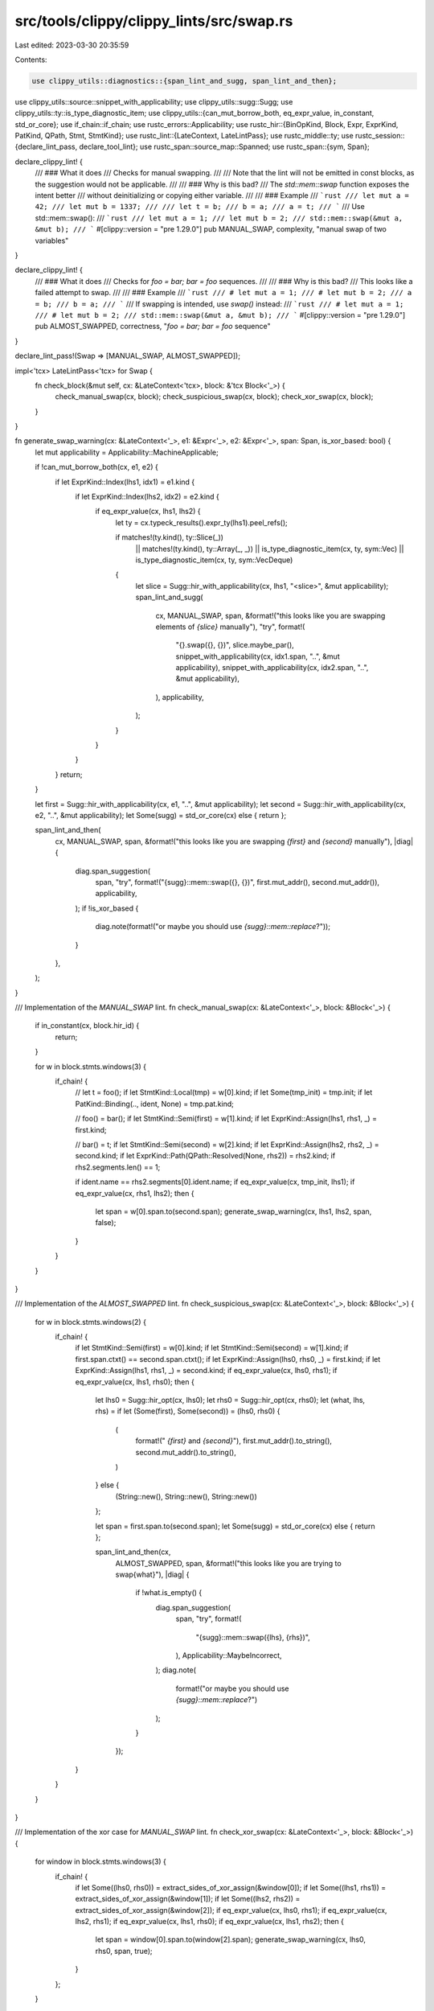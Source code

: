 src/tools/clippy/clippy_lints/src/swap.rs
=========================================

Last edited: 2023-03-30 20:35:59

Contents:

.. code-block:: rs

    use clippy_utils::diagnostics::{span_lint_and_sugg, span_lint_and_then};
use clippy_utils::source::snippet_with_applicability;
use clippy_utils::sugg::Sugg;
use clippy_utils::ty::is_type_diagnostic_item;
use clippy_utils::{can_mut_borrow_both, eq_expr_value, in_constant, std_or_core};
use if_chain::if_chain;
use rustc_errors::Applicability;
use rustc_hir::{BinOpKind, Block, Expr, ExprKind, PatKind, QPath, Stmt, StmtKind};
use rustc_lint::{LateContext, LateLintPass};
use rustc_middle::ty;
use rustc_session::{declare_lint_pass, declare_tool_lint};
use rustc_span::source_map::Spanned;
use rustc_span::{sym, Span};

declare_clippy_lint! {
    /// ### What it does
    /// Checks for manual swapping.
    ///
    /// Note that the lint will not be emitted in const blocks, as the suggestion would not be applicable.
    ///
    /// ### Why is this bad?
    /// The `std::mem::swap` function exposes the intent better
    /// without deinitializing or copying either variable.
    ///
    /// ### Example
    /// ```rust
    /// let mut a = 42;
    /// let mut b = 1337;
    ///
    /// let t = b;
    /// b = a;
    /// a = t;
    /// ```
    /// Use std::mem::swap():
    /// ```rust
    /// let mut a = 1;
    /// let mut b = 2;
    /// std::mem::swap(&mut a, &mut b);
    /// ```
    #[clippy::version = "pre 1.29.0"]
    pub MANUAL_SWAP,
    complexity,
    "manual swap of two variables"
}

declare_clippy_lint! {
    /// ### What it does
    /// Checks for `foo = bar; bar = foo` sequences.
    ///
    /// ### Why is this bad?
    /// This looks like a failed attempt to swap.
    ///
    /// ### Example
    /// ```rust
    /// # let mut a = 1;
    /// # let mut b = 2;
    /// a = b;
    /// b = a;
    /// ```
    /// If swapping is intended, use `swap()` instead:
    /// ```rust
    /// # let mut a = 1;
    /// # let mut b = 2;
    /// std::mem::swap(&mut a, &mut b);
    /// ```
    #[clippy::version = "pre 1.29.0"]
    pub ALMOST_SWAPPED,
    correctness,
    "`foo = bar; bar = foo` sequence"
}

declare_lint_pass!(Swap => [MANUAL_SWAP, ALMOST_SWAPPED]);

impl<'tcx> LateLintPass<'tcx> for Swap {
    fn check_block(&mut self, cx: &LateContext<'tcx>, block: &'tcx Block<'_>) {
        check_manual_swap(cx, block);
        check_suspicious_swap(cx, block);
        check_xor_swap(cx, block);
    }
}

fn generate_swap_warning(cx: &LateContext<'_>, e1: &Expr<'_>, e2: &Expr<'_>, span: Span, is_xor_based: bool) {
    let mut applicability = Applicability::MachineApplicable;

    if !can_mut_borrow_both(cx, e1, e2) {
        if let ExprKind::Index(lhs1, idx1) = e1.kind {
            if let ExprKind::Index(lhs2, idx2) = e2.kind {
                if eq_expr_value(cx, lhs1, lhs2) {
                    let ty = cx.typeck_results().expr_ty(lhs1).peel_refs();

                    if matches!(ty.kind(), ty::Slice(_))
                        || matches!(ty.kind(), ty::Array(_, _))
                        || is_type_diagnostic_item(cx, ty, sym::Vec)
                        || is_type_diagnostic_item(cx, ty, sym::VecDeque)
                    {
                        let slice = Sugg::hir_with_applicability(cx, lhs1, "<slice>", &mut applicability);
                        span_lint_and_sugg(
                            cx,
                            MANUAL_SWAP,
                            span,
                            &format!("this looks like you are swapping elements of `{slice}` manually"),
                            "try",
                            format!(
                                "{}.swap({}, {})",
                                slice.maybe_par(),
                                snippet_with_applicability(cx, idx1.span, "..", &mut applicability),
                                snippet_with_applicability(cx, idx2.span, "..", &mut applicability),
                            ),
                            applicability,
                        );
                    }
                }
            }
        }
        return;
    }

    let first = Sugg::hir_with_applicability(cx, e1, "..", &mut applicability);
    let second = Sugg::hir_with_applicability(cx, e2, "..", &mut applicability);
    let Some(sugg) = std_or_core(cx) else { return };

    span_lint_and_then(
        cx,
        MANUAL_SWAP,
        span,
        &format!("this looks like you are swapping `{first}` and `{second}` manually"),
        |diag| {
            diag.span_suggestion(
                span,
                "try",
                format!("{sugg}::mem::swap({}, {})", first.mut_addr(), second.mut_addr()),
                applicability,
            );
            if !is_xor_based {
                diag.note(format!("or maybe you should use `{sugg}::mem::replace`?"));
            }
        },
    );
}

/// Implementation of the `MANUAL_SWAP` lint.
fn check_manual_swap(cx: &LateContext<'_>, block: &Block<'_>) {
    if in_constant(cx, block.hir_id) {
        return;
    }

    for w in block.stmts.windows(3) {
        if_chain! {
            // let t = foo();
            if let StmtKind::Local(tmp) = w[0].kind;
            if let Some(tmp_init) = tmp.init;
            if let PatKind::Binding(.., ident, None) = tmp.pat.kind;

            // foo() = bar();
            if let StmtKind::Semi(first) = w[1].kind;
            if let ExprKind::Assign(lhs1, rhs1, _) = first.kind;

            // bar() = t;
            if let StmtKind::Semi(second) = w[2].kind;
            if let ExprKind::Assign(lhs2, rhs2, _) = second.kind;
            if let ExprKind::Path(QPath::Resolved(None, rhs2)) = rhs2.kind;
            if rhs2.segments.len() == 1;

            if ident.name == rhs2.segments[0].ident.name;
            if eq_expr_value(cx, tmp_init, lhs1);
            if eq_expr_value(cx, rhs1, lhs2);
            then {
                let span = w[0].span.to(second.span);
                generate_swap_warning(cx, lhs1, lhs2, span, false);
            }
        }
    }
}

/// Implementation of the `ALMOST_SWAPPED` lint.
fn check_suspicious_swap(cx: &LateContext<'_>, block: &Block<'_>) {
    for w in block.stmts.windows(2) {
        if_chain! {
            if let StmtKind::Semi(first) = w[0].kind;
            if let StmtKind::Semi(second) = w[1].kind;
            if first.span.ctxt() == second.span.ctxt();
            if let ExprKind::Assign(lhs0, rhs0, _) = first.kind;
            if let ExprKind::Assign(lhs1, rhs1, _) = second.kind;
            if eq_expr_value(cx, lhs0, rhs1);
            if eq_expr_value(cx, lhs1, rhs0);
            then {
                let lhs0 = Sugg::hir_opt(cx, lhs0);
                let rhs0 = Sugg::hir_opt(cx, rhs0);
                let (what, lhs, rhs) = if let (Some(first), Some(second)) = (lhs0, rhs0) {
                    (
                        format!(" `{first}` and `{second}`"),
                        first.mut_addr().to_string(),
                        second.mut_addr().to_string(),
                    )
                } else {
                    (String::new(), String::new(), String::new())
                };

                let span = first.span.to(second.span);
                let Some(sugg) = std_or_core(cx) else { return };

                span_lint_and_then(cx,
                    ALMOST_SWAPPED,
                    span,
                    &format!("this looks like you are trying to swap{what}"),
                    |diag| {
                        if !what.is_empty() {
                            diag.span_suggestion(
                                span,
                                "try",
                                format!(
                                    "{sugg}::mem::swap({lhs}, {rhs})",
                                ),
                                Applicability::MaybeIncorrect,
                            );
                            diag.note(
                                format!("or maybe you should use `{sugg}::mem::replace`?")
                            );
                        }
                    });
            }
        }
    }
}

/// Implementation of the xor case for `MANUAL_SWAP` lint.
fn check_xor_swap(cx: &LateContext<'_>, block: &Block<'_>) {
    for window in block.stmts.windows(3) {
        if_chain! {
            if let Some((lhs0, rhs0)) = extract_sides_of_xor_assign(&window[0]);
            if let Some((lhs1, rhs1)) = extract_sides_of_xor_assign(&window[1]);
            if let Some((lhs2, rhs2)) = extract_sides_of_xor_assign(&window[2]);
            if eq_expr_value(cx, lhs0, rhs1);
            if eq_expr_value(cx, lhs2, rhs1);
            if eq_expr_value(cx, lhs1, rhs0);
            if eq_expr_value(cx, lhs1, rhs2);
            then {
                let span = window[0].span.to(window[2].span);
                generate_swap_warning(cx, lhs0, rhs0, span, true);
            }
        };
    }
}

/// Returns the lhs and rhs of an xor assignment statement.
fn extract_sides_of_xor_assign<'a, 'hir>(stmt: &'a Stmt<'hir>) -> Option<(&'a Expr<'hir>, &'a Expr<'hir>)> {
    if let StmtKind::Semi(expr) = stmt.kind {
        if let ExprKind::AssignOp(
            Spanned {
                node: BinOpKind::BitXor,
                ..
            },
            lhs,
            rhs,
        ) = expr.kind
        {
            return Some((lhs, rhs));
        }
    }
    None
}


